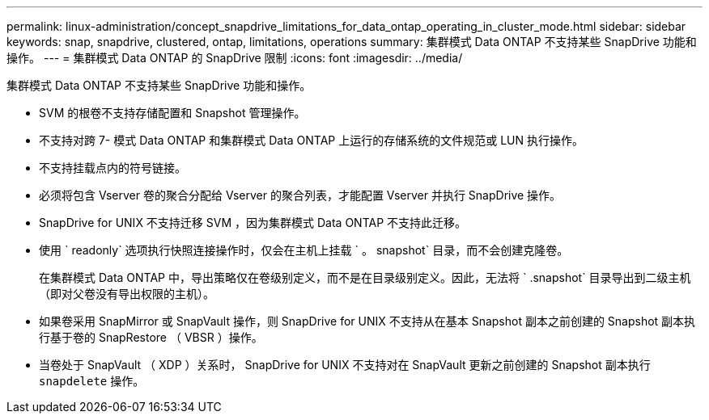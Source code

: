 ---
permalink: linux-administration/concept_snapdrive_limitations_for_data_ontap_operating_in_cluster_mode.html 
sidebar: sidebar 
keywords: snap, snapdrive, clustered, ontap, limitations, operations 
summary: 集群模式 Data ONTAP 不支持某些 SnapDrive 功能和操作。 
---
= 集群模式 Data ONTAP 的 SnapDrive 限制
:icons: font
:imagesdir: ../media/


[role="lead"]
集群模式 Data ONTAP 不支持某些 SnapDrive 功能和操作。

* SVM 的根卷不支持存储配置和 Snapshot 管理操作。
* 不支持对跨 7- 模式 Data ONTAP 和集群模式 Data ONTAP 上运行的存储系统的文件规范或 LUN 执行操作。
* 不支持挂载点内的符号链接。
* 必须将包含 Vserver 卷的聚合分配给 Vserver 的聚合列表，才能配置 Vserver 并执行 SnapDrive 操作。
* SnapDrive for UNIX 不支持迁移 SVM ，因为集群模式 Data ONTAP 不支持此迁移。
* 使用 ` readonly` 选项执行快照连接操作时，仅会在主机上挂载 ` 。 snapshot` 目录，而不会创建克隆卷。
+
在集群模式 Data ONTAP 中，导出策略仅在卷级别定义，而不是在目录级别定义。因此，无法将 ` .snapshot` 目录导出到二级主机（即对父卷没有导出权限的主机）。

* 如果卷采用 SnapMirror 或 SnapVault 操作，则 SnapDrive for UNIX 不支持从在基本 Snapshot 副本之前创建的 Snapshot 副本执行基于卷的 SnapRestore （ VBSR ）操作。
* 当卷处于 SnapVault （ XDP ）关系时， SnapDrive for UNIX 不支持对在 SnapVault 更新之前创建的 Snapshot 副本执行 `snapdelete` 操作。


